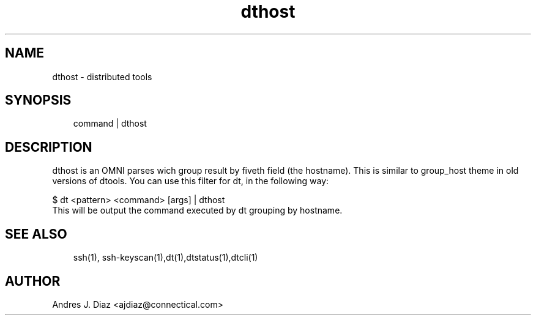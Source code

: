 .TH dthost "1" "2009-06-15" ""
.SH NAME
dthost \- distributed tools

.nr rst2man-indent-level 0
.
.de1 rstReportMargin
\\$1 \\n[an-margin]
level \\n[rst2man-indent-level]
level magin: \\n[rst2man-indent\\n[rst2man-indent-level]]
-
\\n[rst2man-indent0]
\\n[rst2man-indent1]
\\n[rst2man-indent2]
..
.de1 INDENT
.\" .rstReportMargin pre:
. RS \\$1
. nr rst2man-indent\\n[rst2man-indent-level] \\n[an-margin]
. nr rst2man-indent-level +1
.\" .rstReportMargin post:
..
.de UNINDENT
. RE
.\" indent \\n[an-margin]
.\" old: \\n[rst2man-indent\\n[rst2man-indent-level]]
.nr rst2man-indent-level -1
.\" new: \\n[rst2man-indent\\n[rst2man-indent-level]]
.in \\n[rst2man-indent\\n[rst2man-indent-level]]u
..

.SH SYNOPSIS
.INDENT 0.0
.INDENT 3.5
command | dthost

.UNINDENT
.UNINDENT

.SH DESCRIPTION
dthost is an OMNI parses wich group result by fiveth field (the hostname).
This is similar to group_host theme in old versions of dtools. You can use
this filter for dt, in the following way:


.nf
$ dt <pattern> <command> [args] | dthost
.fi
This will be output the command executed by dt grouping by hostname.


.SH SEE ALSO
.INDENT 0.0
.INDENT 3.5
ssh(1), ssh\-keyscan(1),dt(1),dtstatus(1),dtcli(1)

.UNINDENT
.UNINDENT

.SH AUTHOR
Andres J. Diaz <ajdiaz@connectical.com>

.\" Generated by docutils manpage writer on 2009-06-15 19:42.
.\" 
